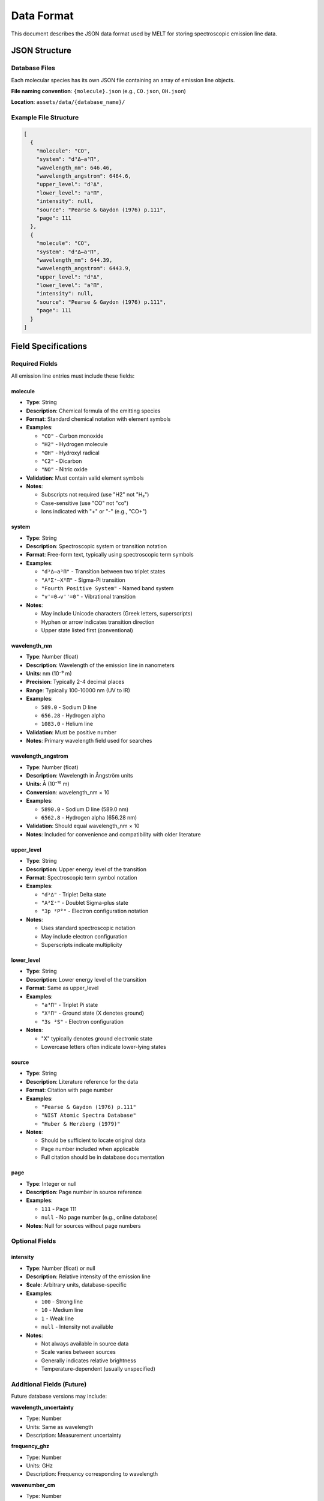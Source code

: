 Data Format
===========

This document describes the JSON data format used by MELT for storing spectroscopic emission line data.

JSON Structure
--------------

Database Files
~~~~~~~~~~~~~~

Each molecular species has its own JSON file containing an array of emission line objects.

**File naming convention**: ``{molecule}.json`` (e.g., ``CO.json``, ``OH.json``)

**Location**: ``assets/data/{database_name}/``

Example File Structure
~~~~~~~~~~~~~~~~~~~~~~

.. code-block:: json

   [
     {
       "molecule": "CO",
       "system": "d³Δ–a³Π",
       "wavelength_nm": 646.46,
       "wavelength_angstrom": 6464.6,
       "upper_level": "d³Δ",
       "lower_level": "a³Π",
       "intensity": null,
       "source": "Pearse & Gaydon (1976) p.111",
       "page": 111
     },
     {
       "molecule": "CO",
       "system": "d³Δ–a³Π",
       "wavelength_nm": 644.39,
       "wavelength_angstrom": 6443.9,
       "upper_level": "d³Δ",
       "lower_level": "a³Π",
       "intensity": null,
       "source": "Pearse & Gaydon (1976) p.111",
       "page": 111
     }
   ]

Field Specifications
--------------------

Required Fields
~~~~~~~~~~~~~~~

All emission line entries must include these fields:

molecule
^^^^^^^^

* **Type**: String
* **Description**: Chemical formula of the emitting species
* **Format**: Standard chemical notation with element symbols
* **Examples**:

  * ``"CO"`` - Carbon monoxide
  * ``"H2"`` - Hydrogen molecule
  * ``"OH"`` - Hydroxyl radical
  * ``"C2"`` - Dicarbon
  * ``"NO"`` - Nitric oxide

* **Validation**: Must contain valid element symbols
* **Notes**:

  * Subscripts not required (use "H2" not "H₂")
  * Case-sensitive (use "CO" not "co")
  * Ions indicated with "+" or "-" (e.g., "CO+")

system
^^^^^^

* **Type**: String
* **Description**: Spectroscopic system or transition notation
* **Format**: Free-form text, typically using spectroscopic term symbols
* **Examples**:

  * ``"d³Δ–a³Π"`` - Transition between two triplet states
  * ``"A²Σ⁺–X²Π"`` - Sigma-Pi transition
  * ``"Fourth Positive System"`` - Named band system
  * ``"v'=0→v''=0"`` - Vibrational transition

* **Notes**:

  * May include Unicode characters (Greek letters, superscripts)
  * Hyphen or arrow indicates transition direction
  * Upper state listed first (conventional)

wavelength_nm
^^^^^^^^^^^^^

* **Type**: Number (float)
* **Description**: Wavelength of the emission line in nanometers
* **Units**: nm (10⁻⁹ m)
* **Precision**: Typically 2-4 decimal places
* **Range**: Typically 100-10000 nm (UV to IR)
* **Examples**:

  * ``589.0`` - Sodium D line
  * ``656.28`` - Hydrogen alpha
  * ``1083.0`` - Helium line

* **Validation**: Must be positive number
* **Notes**: Primary wavelength field used for searches

wavelength_angstrom
^^^^^^^^^^^^^^^^^^^

* **Type**: Number (float)
* **Description**: Wavelength in Ångström units
* **Units**: Å (10⁻¹⁰ m)
* **Conversion**: wavelength_nm × 10
* **Examples**:

  * ``5890.0`` - Sodium D line (589.0 nm)
  * ``6562.8`` - Hydrogen alpha (656.28 nm)

* **Validation**: Should equal wavelength_nm × 10
* **Notes**: Included for convenience and compatibility with older literature

upper_level
^^^^^^^^^^^

* **Type**: String
* **Description**: Upper energy level of the transition
* **Format**: Spectroscopic term symbol notation
* **Examples**:

  * ``"d³Δ"`` - Triplet Delta state
  * ``"A²Σ⁺"`` - Doublet Sigma-plus state
  * ``"3p ²P°"`` - Electron configuration notation

* **Notes**:

  * Uses standard spectroscopic notation
  * May include electron configuration
  * Superscripts indicate multiplicity

lower_level
^^^^^^^^^^^

* **Type**: String
* **Description**: Lower energy level of the transition
* **Format**: Same as upper_level
* **Examples**:

  * ``"a³Π"`` - Triplet Pi state
  * ``"X²Π"`` - Ground state (X denotes ground)
  * ``"3s ²S"`` - Electron configuration

* **Notes**:

  * "X" typically denotes ground electronic state
  * Lowercase letters often indicate lower-lying states

source
^^^^^^

* **Type**: String
* **Description**: Literature reference for the data
* **Format**: Citation with page number
* **Examples**:

  * ``"Pearse & Gaydon (1976) p.111"``
  * ``"NIST Atomic Spectra Database"``
  * ``"Huber & Herzberg (1979)"``

* **Notes**:

  * Should be sufficient to locate original data
  * Page number included when applicable
  * Full citation should be in database documentation

page
^^^^

* **Type**: Integer or null
* **Description**: Page number in source reference
* **Examples**:

  * ``111`` - Page 111
  * ``null`` - No page number (e.g., online database)

* **Notes**: Null for sources without page numbers

Optional Fields
~~~~~~~~~~~~~~~

intensity
^^^^^^^^^

* **Type**: Number (float) or null
* **Description**: Relative intensity of the emission line
* **Scale**: Arbitrary units, database-specific
* **Examples**:

  * ``100`` - Strong line
  * ``10`` - Medium line
  * ``1`` - Weak line
  * ``null`` - Intensity not available

* **Notes**:

  * Not always available in source data
  * Scale varies between sources
  * Generally indicates relative brightness
  * Temperature-dependent (usually unspecified)

Additional Fields (Future)
~~~~~~~~~~~~~~~~~~~~~~~~~~

Future database versions may include:

**wavelength_uncertainty**

* Type: Number
* Units: Same as wavelength
* Description: Measurement uncertainty

**frequency_ghz**

* Type: Number
* Units: GHz
* Description: Frequency corresponding to wavelength

**wavenumber_cm**

* Type: Number
* Units: cm⁻¹
* Description: Wavenumber (1/wavelength)

**transition_probability**

* Type: Number
* Units: s⁻¹
* Description: Einstein A coefficient

**temperature**

* Type: Number
* Units: K
* Description: Temperature for intensity measurement

Data Quality Standards
----------------------

Validation Rules
~~~~~~~~~~~~~~~~

All data must satisfy:

1. **Completeness**: All required fields present
2. **Type checking**: Correct data types (string, number, null)
3. **Consistency**: wavelength_angstrom = wavelength_nm × 10
4. **Physical validity**: Positive wavelengths, realistic ranges
5. **Format compliance**: JSON syntax correctness

Accuracy Requirements
~~~~~~~~~~~~~~~~~~~~~

**Wavelength Accuracy**:

* Precision: At least 0.01 nm
* Accuracy: As reported in source
* Uncertainty: Documented where available

**Intensity Values**:

* Relative scale acceptable
* Scale should be consistent within database
* Temperature conditions documented

**Spectroscopic Notation**:

* Standard term symbols
* Consistent with physics conventions
* Unicode characters allowed

Data Sources
~~~~~~~~~~~~

Current Database
^^^^^^^^^^^^^^^^

**Pearse & Gaydon (1976)**

* Full citation: Pearse, R. W. B., & Gaydon, A. G. (1976). *The identification of molecular spectra*. Chapman and Hall.
* Coverage: UV to near-IR molecular spectra
* Content: ~10,000 emission lines
* Quality: Well-established reference, moderate precision

Future Databases
^^^^^^^^^^^^^^^^

Additional databases can be added following the same JSON format:

* NIST Atomic Spectra Database
* Kurucz line lists
* HITRAN database
* VALD (Vienna Atomic Line Database)

File Organization
-----------------

Directory Structure
~~~~~~~~~~~~~~~~~~~

.. code-block:: text

   assets/data/
   ├── Pearse&Gaydon/
   │   ├── CO.json
   │   ├── CN.json
   │   ├── OH.json
   │   ├── C2.json
   │   ├── H2.json
   │   └── ... (more molecules)
   └── {future_database}/
       └── ...

**Naming conventions**:

* Database directory: Original source name
* Molecule files: ``{formula}.json``
* All lowercase or proper capitalization
* No spaces in filenames

File Size Considerations
~~~~~~~~~~~~~~~~~~~~~~~~

**Optimal size**: 10-100 KB per file

* Too small (<1 KB): Excessive HTTP requests
* Too large (>1 MB): Slow parsing

**Splitting strategies**:

* One file per molecule (current approach)
* One file per spectroscopic system (for very large molecules)
* Separate files for different wavelength ranges (if needed)

Encoding and Format
~~~~~~~~~~~~~~~~~~~

**Character encoding**: UTF-8

* Supports Unicode spectroscopic symbols
* Greek letters: α, β, γ, Δ, Π, Σ, etc.
* Superscripts and subscripts: ², ³, ⁺, ⁻, etc.

**JSON formatting**:

* Pretty-printed (indented) for human readability
* 2-space indentation
* Arrays formatted vertically for line entries

**Line endings**: LF (Unix-style)

Data Processing Pipeline
-------------------------

From Source to JSON
~~~~~~~~~~~~~~~~~~~

Typical workflow for adding new data:

1. **Source acquisition**: Obtain reference data (book, database, publication)
2. **Data extraction**: Manual entry, OCR, or digital download
3. **Format conversion**: Convert to JSON structure
4. **Validation**: Check against schema and physical constraints
5. **Testing**: Load in MELT and verify search functionality
6. **Documentation**: Update data source references

Example Conversion Script
~~~~~~~~~~~~~~~~~~~~~~~~~

Python script for converting CSV to JSON:

.. code-block:: python

   import csv
   import json

   def convert_csv_to_json(csv_file, json_file, molecule):
       data = []

       with open(csv_file, 'r', encoding='utf-8') as f:
           reader = csv.DictReader(f)
           for row in reader:
               entry = {
                   "molecule": molecule,
                   "system": row['system'],
                   "wavelength_nm": float(row['wavelength_nm']),
                   "wavelength_angstrom": float(row['wavelength_nm']) * 10,
                   "upper_level": row['upper_level'],
                   "lower_level": row['lower_level'],
                   "intensity": float(row['intensity']) if row['intensity'] else None,
                   "source": row['source'],
                   "page": int(row['page']) if row['page'] else None
               }
               data.append(entry)

       with open(json_file, 'w', encoding='utf-8') as f:
           json.dump(data, f, indent=2, ensure_ascii=False)

   # Usage
   convert_csv_to_json('CO_data.csv', 'CO.json', 'CO')

Validation Script
~~~~~~~~~~~~~~~~~

JSON schema validation:

.. code-block:: python

   import json
   from jsonschema import validate

   schema = {
       "type": "array",
       "items": {
           "type": "object",
           "required": [
               "molecule", "system", "wavelength_nm",
               "wavelength_angstrom", "upper_level",
               "lower_level", "source", "page"
           ],
           "properties": {
               "molecule": {"type": "string"},
               "system": {"type": "string"},
               "wavelength_nm": {"type": "number", "minimum": 0},
               "wavelength_angstrom": {"type": "number", "minimum": 0},
               "upper_level": {"type": "string"},
               "lower_level": {"type": "string"},
               "intensity": {"type": ["number", "null"]},
               "source": {"type": "string"},
               "page": {"type": ["integer", "null"]}
           }
       }
   }

   # Validate
   with open('CO.json', 'r') as f:
       data = json.load(f)
       validate(instance=data, schema=schema)
       print("Validation successful!")

Best Practices
--------------

For Data Contributors
~~~~~~~~~~~~~~~~~~~~~

**Accuracy**:

* Double-check wavelength values
* Preserve precision from source
* Document uncertainties

**Completeness**:

* Fill all required fields
* Use null only when data truly unavailable
* Include intensity when possible

**Attribution**:

* Cite original sources accurately
* Include page numbers
* Respect copyright and licenses

**Quality control**:

* Validate JSON syntax
* Test in MELT before submitting
* Provide sample search parameters

For Database Maintainers
~~~~~~~~~~~~~~~~~~~~~~~~~

**Organization**:

* Consistent file structure
* Clear naming conventions
* Documented sources

**Version control**:

* Git tracking for all changes
* Commit messages describe additions
* Tags for major database updates

**Documentation**:

* Maintain source bibliography
* Document conversion process
* Note any data transformations

Common Issues and Solutions
---------------------------

Unicode Characters
~~~~~~~~~~~~~~~~~~

**Problem**: Special characters not displaying

**Solution**:

* Ensure UTF-8 encoding
* Use proper Unicode code points
* Test display in browser

**Example**:

.. code-block:: json

   {
     "system": "A²Σ⁺–X²Π",
     "upper_level": "3p ²P°"
   }

Numerical Precision
~~~~~~~~~~~~~~~~~~~

**Problem**: Floating point rounding errors

**Solution**:

* Store as strings for exact preservation (if needed)
* Or accept IEEE 754 floating point precision
* Document precision in source

Large Files
~~~~~~~~~~~

**Problem**: File too large to load efficiently

**Solution**:

* Split by wavelength range
* Split by spectroscopic system
* Use pagination in search results

Missing Data
~~~~~~~~~~~~

**Problem**: Intensity or other fields unavailable

**Solution**:

* Use ``null`` for missing values
* Document which fields are incomplete
* Consider multiple data sources

Next Steps
----------

* Learn about :doc:`file-structure` organization
* Explore :doc:`algorithms` for data processing
* See :doc:`../development/adding-databases` for contribution guide
